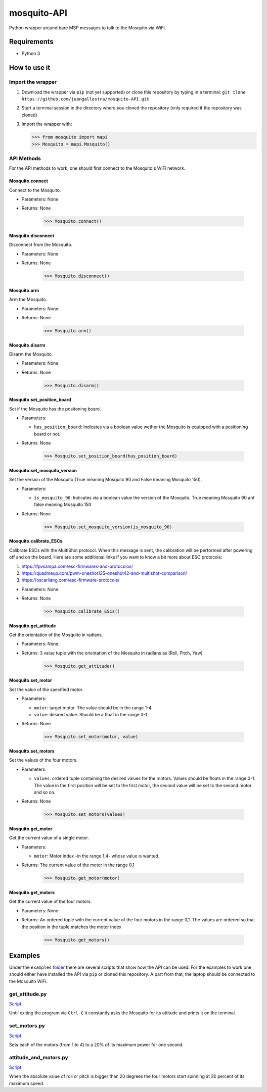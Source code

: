 mosquito-API
================
Python wrapper around bare MSP messages to talk to the Mosquito via WiFi.

Requirements
------------

* Python 3

How to use it
-------------

Import the wrapper
~~~~~~~~~~~~~~~~~~

1. Download the wrapper via ``pip`` (not yet supported) or clone this repository by typing in a terminal: ``git clone https://github.com/juangallostra/mosquito-API.git``
2. Start a terminal session in the directory where you cloned the repository (only required if the repository was cloned)
3. Import the wrapper with:

   .. code:: python

           >>> from mosquito import mapi
           >>> Mosquito = mapi.Mosquito()

API Methods
~~~~~~~~~~~

For the API methods to work, one should first connect to the Mosquito's WiFi network.

Mosquito.connect
................
Connect to the Mosquito.

* Parameters: None
* Returns: None

   .. code:: python

           >>> Mosquito.connect()

Mosquito.disconnect
...................
Disconnect from the Mosquito.

* Parameters: None
* Returns: None

   .. code:: python

           >>> Mosquito.disconnect()

Mosquito.arm
............
Arm the Mosquito.

* Parameters: None
* Returns: None

   .. code:: python

           >>> Mosquito.arm()

Mosquito.disarm
...............
Disarm the Mosquito.

* Parameters: None
* Returns: None

   .. code:: python

           >>> Mosquito.disarm()

Mosquito.set_position_board
...........................
Set if the Mosquito has the positoning board.

* Parameters:

  - ``has_position_board``: Indicates via a boolean value wether the Mosquito is equipped with a positioning board or not.

* Returns: None

   .. code:: python

           >>> Mosquito.set_position_board(has_position_board)

Mosquito.set_mosquito_version
.............................
Set the version of the Mosquito (True meaning Mosquito 90 and False meaning Mosquito 150).

* Parameters:

  - ``is_mosquito_90``: Indicates via a boolean value the version of the Mosquito. True meaning Mosquito 90 anf false meaning Mosquito 150

* Returns: None

   .. code:: python

           >>> Mosquito.set_mosquito_version(is_mosquito_90)

Mosquito.calibrate_ESCs
.......................
Calibrate ESCs with the MultiShot protocol. When this message is sent, the calibration will be performed after powering off and on the board. Here are some additional links if you want to know a bit more about ESC protocols:

1. https://fpvsampa.com/esc-firmwares-and-protocolos/
2. https://quadmeup.com/pwm-oneshot125-oneshot42-and-multishot-comparison/
3. https://oscarliang.com/esc-firmware-protocols/

* Parameters: None
* Returns: None

   .. code:: python

           >>> Mosquito.calibrate_ESCs()

Mosquito.get_attitude
.....................
Get the orientation of the Mosquito in radians.

* Parameters: None
* Returns: 3 value tuple with the orientation of the Mosquito in radians as (Roll, Pitch, Yaw)

   .. code:: python

           >>> Mosquito.get_attitude()

Mosquito.set_motor
.....................
Set the value of the specified motor.

* Parameters: 

  - ``motor``: target motor. The value should be in the range 1-4
  - ``value``: desired value. Should be a float in the range 0-1

* Returns: None

   .. code:: python

           >>> Mosquito.set_motor(motor, value)

Mosquito.set_motors
.....................
Set the values of the four motors.

* Parameters:

  - ``values``: ordered tuple containing the desired values for the motors. Values should be floats in the range 0-1. The value in the first position will be set to the first motor, the second value will be set to the second motor and so on.

* Returns: None

   .. code:: python

           >>> Mosquito.set_motors(values)

Mosquito.get_motor
..................
Get the current value of a single motor.

* Parameters:

  - ``motor``: Motor index -in the range 1,4- whose value is wanted.

* Returns: The current value of the motor in the range 0,1

   .. code:: python

           >>> Mosquito.get_motor(motor)

Mosquito.get_motors
...................
Get the current value of the four motors.

* Parameters: None
* Returns: An ordered tuple with the current value of the four motors in the range 0,1. The values are ordered so that the position in the tuple matches the motor index

   .. code:: python

           >>> Mosquito.get_motors()

Examples
--------
Under the ``examples`` `folder <https://github.com/BonaDrone/mosquito-API/tree/master/examples>`_ there are several scripts that show how the API can be used. For the examples to work one should either have installed the API via ``pip`` or cloned this repository. A part from that, the laptop should be connected to the Mosquito WiFi.

get_attitude.py
~~~~~~~~~~~~~~~

`Script <https://github.com/juangallostra/mosquito-API/blob/master/examples/get_attitude.py>`_

Until exiting the program via ``Ctrl-C`` it constantly asks the Mosquito for its attitude and prints it on the terminal.

set_motors.py
~~~~~~~~~~~~~~~

`Script <https://github.com/juangallostra/mosquito-API/blob/master/examples/set_motors.py>`_

Sets each of the motors (from 1 to 4) to a 20% of its maximum power for one second.

attitude_and_motors.py
~~~~~~~~~~~~~~~~~~~~~~

`Script <https://github.com/juangallostra/mosquito-API/blob/master/examples/attitude_and_motors.py>`_

When the absolute value of roll or pitch is bigger than 20 degrees the four motors start spinning at 20 percent of its maximum speed. 